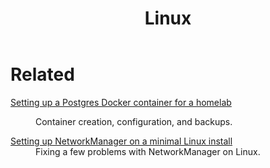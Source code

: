 #+title: Linux
#+options: num:nil

* Related
:PROPERTIES:
:CREATED:  [2024-12-14 Sat 17:17]
:END:

- [[file:../notes/postgres-docker.org][Setting up a Postgres Docker container for a homelab]] :: Container
  creation, configuration, and backups.

- [[file:../notes/linux-wifi.org][Setting up NetworkManager on a minimal Linux install]] :: Fixing a few
  problems with NetworkManager on Linux.
